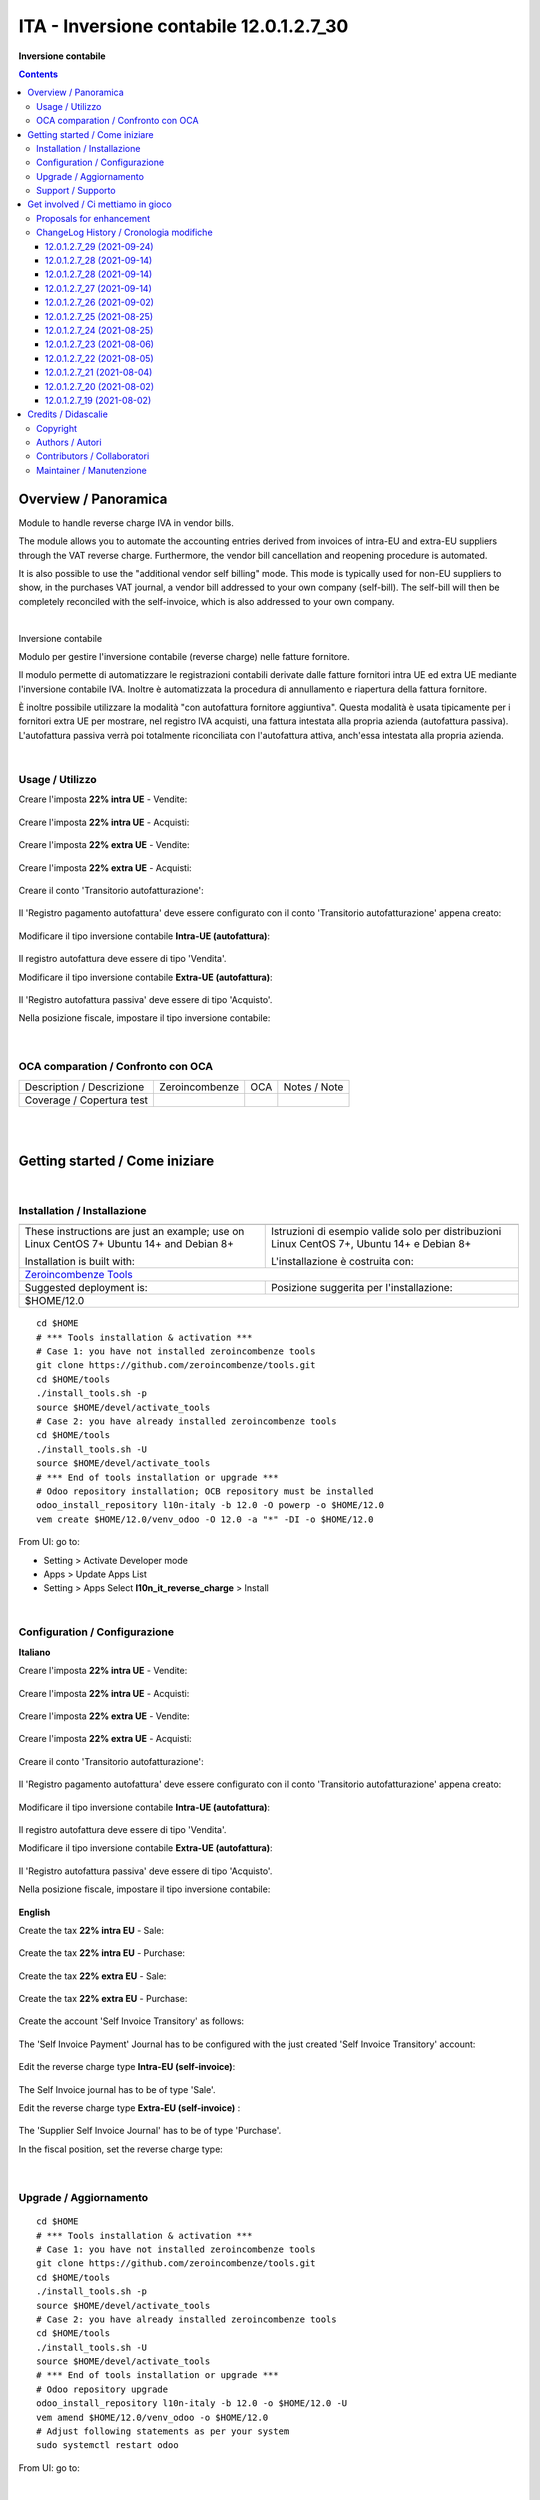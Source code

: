 
===============================================
|icon| ITA - Inversione contabile 12.0.1.2.7_30
===============================================


**Inversione contabile**

.. |icon| image:: https://raw.githubusercontent.com/PowERP-cloud/l10n-italy/12.0/l10n_it_reverse_charge/static/description/icon.png

|Maturity| |Build Status| |license opl|


.. contents::



Overview / Panoramica
=====================

|en| Module to handle reverse charge IVA in vendor bills.

The module allows you to automate the accounting entries derived from invoices of intra-EU and extra-EU suppliers through the VAT reverse charge.
Furthermore, the vendor bill cancellation and reopening procedure is automated.

It is also possible to use the "additional vendor self billing" mode.
This mode is typically used for non-EU suppliers to show, in the purchases VAT journal, a vendor bill addressed to your own company (self-bill).
The self-bill will then be completely reconciled with the self-invoice, which is also addressed to your own company.


|

|it| Inversione contabile

Modulo per gestire l'inversione contabile (reverse charge) nelle fatture fornitore.

Il modulo permette di automatizzare le registrazioni contabili derivate dalle fatture fornitori intra UE ed extra UE mediante l'inversione contabile IVA.
Inoltre è automatizzata la procedura di annullamento e riapertura della fattura fornitore.

È inoltre possibile utilizzare la modalità "con autofattura fornitore aggiuntiva".
Questa modalità è usata tipicamente per i fornitori extra UE per mostrare, nel registro IVA acquisti, una fattura intestata alla propria azienda (autofattura passiva).
L'autofattura passiva verrà poi totalmente riconciliata con l'autofattura attiva, anch'essa intestata alla propria azienda.



|

Usage / Utilizzo
----------------

Creare l'imposta **22% intra UE** - Vendite:

.. figure:: https://raw.githubusercontent.com/OCA/l10n-italy/12.0/l10n_it_reverse_charge/static/description/tax_22_v_i_ue.png
   :alt: 22% intra UE - Vendite
   :width: 600 px

Creare l'imposta **22% intra UE** - Acquisti:

.. figure:: https://raw.githubusercontent.com/OCA/l10n-italy/12.0/l10n_it_reverse_charge/static/description/tax_22_a_i_ue.png
  :alt: 22% intra UE - Acquisti
  :width: 600 px

Creare l'imposta **22% extra UE** - Vendite:

.. figure:: https://raw.githubusercontent.com/OCA/l10n-italy/12.0/l10n_it_reverse_charge/static/description/tax_22_v_e_ue.png
   :alt: 22% extra UE - Vendite
   :width: 600 px

Creare l'imposta **22% extra UE** - Acquisti:

.. figure:: https://raw.githubusercontent.com/OCA/l10n-italy/12.0/l10n_it_reverse_charge/static/description/tax_22_a_e_ue.png
  :alt: 22% extra UE - Acquisti
  :width: 600 px

Creare il conto 'Transitorio autofatturazione':

.. figure:: https://raw.githubusercontent.com/OCA/l10n-italy/12.0/l10n_it_reverse_charge/static/description/temp_account_auto_inv.png
  :alt: conto transitorio Autofattura
  :width: 600 px

Il 'Registro pagamento autofattura' deve essere configurato con il conto 'Transitorio autofatturazione' appena creato:

.. figure:: https://raw.githubusercontent.com/OCA/l10n-italy/12.0/l10n_it_reverse_charge/static/description/registro_riconciliazione.png
  :alt: Registro pagamento autofattura
  :width: 600 px

Modificare il tipo inversione contabile **Intra-UE (autofattura)**:

.. figure:: https://raw.githubusercontent.com/OCA/l10n-italy/12.0/l10n_it_reverse_charge/static/description/rc_selfinvoice.png
  :alt: inversione contabile con Autofattura
  :width: 600 px

Il registro autofattura deve essere di tipo 'Vendita'.

Modificare il tipo inversione contabile **Extra-UE (autofattura)**:

.. figure:: https://raw.githubusercontent.com/OCA/l10n-italy/12.0/l10n_it_reverse_charge/static/description/rc_selfinvoice_extra.png
  :alt: inversione contabile con Autofattura
  :width: 600 px

Il 'Registro autofattura passiva' deve essere di tipo 'Acquisto'.


Nella posizione fiscale, impostare il tipo inversione contabile:

.. figure:: https://raw.githubusercontent.com/OCA/l10n-italy/12.0/l10n_it_reverse_charge/static/description/fiscal_pos_intra.png
  :alt: Impostazione posizioni fiscali Intra CEE
  :width: 600 px

.. figure:: https://raw.githubusercontent.com/OCA/l10n-italy/12.0/l10n_it_reverse_charge/static/description/fiscal_pos_extra.png
  :alt: Impostazione posizioni fiscali Extra CEE
  :width: 600 px


|

OCA comparation / Confronto con OCA
-----------------------------------


+-----------------------------------------------------------------+-------------------+----------------+--------------------------------+
| Description / Descrizione                                       | Zeroincombenze    | OCA            | Notes / Note                   |
+-----------------------------------------------------------------+-------------------+----------------+--------------------------------+
| Coverage / Copertura test                                       |  |Codecov Status| | |OCA Codecov|  |                                |
+-----------------------------------------------------------------+-------------------+----------------+--------------------------------+


|
|

Getting started / Come iniziare
===============================

|Try Me|


|

Installation / Installazione
----------------------------


+---------------------------------+------------------------------------------+
| |en|                            | |it|                                     |
+---------------------------------+------------------------------------------+
| These instructions are just an  | Istruzioni di esempio valide solo per    |
| example; use on Linux CentOS 7+ | distribuzioni Linux CentOS 7+,           |
| Ubuntu 14+ and Debian 8+        | Ubuntu 14+ e Debian 8+                   |
|                                 |                                          |
| Installation is built with:     | L'installazione è costruita con:         |
+---------------------------------+------------------------------------------+
| `Zeroincombenze Tools <https://zeroincombenze-tools.readthedocs.io/>`__    |
+---------------------------------+------------------------------------------+
| Suggested deployment is:        | Posizione suggerita per l'installazione: |
+---------------------------------+------------------------------------------+
| $HOME/12.0                                                                 |
+----------------------------------------------------------------------------+

::

    cd $HOME
    # *** Tools installation & activation ***
    # Case 1: you have not installed zeroincombenze tools
    git clone https://github.com/zeroincombenze/tools.git
    cd $HOME/tools
    ./install_tools.sh -p
    source $HOME/devel/activate_tools
    # Case 2: you have already installed zeroincombenze tools
    cd $HOME/tools
    ./install_tools.sh -U
    source $HOME/devel/activate_tools
    # *** End of tools installation or upgrade ***
    # Odoo repository installation; OCB repository must be installed
    odoo_install_repository l10n-italy -b 12.0 -O powerp -o $HOME/12.0
    vem create $HOME/12.0/venv_odoo -O 12.0 -a "*" -DI -o $HOME/12.0

From UI: go to:

* |menu| Setting > Activate Developer mode 
* |menu| Apps > Update Apps List
* |menu| Setting > Apps |right_do| Select **l10n_it_reverse_charge** > Install


|

Configuration / Configurazione
------------------------------

**Italiano**

Creare l'imposta **22% intra UE** - Vendite:

.. figure:: ../static/description/tax_22_v_i_ue.png
   :alt: 22% intra UE - Vendite
   :width: 600 px

Creare l'imposta **22% intra UE** - Acquisti:

.. figure:: ../static/description/tax_22_a_i_ue.png
  :alt: 22% intra UE - Acquisti
  :width: 600 px

Creare l'imposta **22% extra UE** - Vendite:

.. figure:: ../static/description/tax_22_v_e_ue.png
   :alt: 22% extra UE - Vendite
   :width: 600 px

Creare l'imposta **22% extra UE** - Acquisti:

.. figure:: ../static/description/tax_22_a_e_ue.png
  :alt: 22% extra UE - Acquisti
  :width: 600 px

Creare il conto 'Transitorio autofatturazione':

.. figure:: ../static/description/temp_account_auto_inv.png
  :alt: conto transitorio Autofattura
  :width: 600 px

Il 'Registro pagamento autofattura' deve essere configurato con il conto 'Transitorio autofatturazione' appena creato:

.. figure:: ../static/description/registro_riconciliazione.png
  :alt: Registro pagamento autofattura
  :width: 600 px

Modificare il tipo inversione contabile **Intra-UE (autofattura)**:

.. figure:: ../static/description/rc_selfinvoice.png
  :alt: inversione contabile con Autofattura
  :width: 600 px

Il registro autofattura deve essere di tipo 'Vendita'.

Modificare il tipo inversione contabile **Extra-UE (autofattura)**:

.. figure:: ../static/description/rc_selfinvoice_extra.png
  :alt: inversione contabile con Autofattura
  :width: 600 px

Il 'Registro autofattura passiva' deve essere di tipo 'Acquisto'.


Nella posizione fiscale, impostare il tipo inversione contabile:

.. figure:: ../static/description/fiscal_pos_intra.png
  :alt: Impostazione posizioni fiscali Intra CEE
  :width: 600 px

.. figure:: ../static/description/fiscal_pos_extra.png
  :alt: Impostazione posizioni fiscali Extra CEE
  :width: 600 px

**English**

Create the tax **22% intra EU** - Sale:

.. figure:: ../static/description/tax_22_v_i_ue.png
   :alt: 22% intra UE - Sale
   :width: 600 px

Create the tax **22% intra EU** - Purchase:

.. figure:: ../static/description/tax_22_a_i_ue.png
  :alt: 22% intra UE - Purchase
  :width: 600 px

Create the tax **22% extra EU** - Sale:

.. figure:: ../static/description/tax_22_v_e_ue.png
   :alt: 22% extra UE - Sale
   :width: 600 px

Create the tax **22% extra EU** - Purchase:

.. figure:: ../static/description/tax_22_a_e_ue.png
  :alt: 22% extra UE - Purchase
  :width: 600 px

Create the account 'Self Invoice Transitory' as follows:

.. figure:: ../static/description/temp_account_auto_inv.png
  :alt: Self Invoice Transitory Account
  :width: 600 px

The 'Self Invoice Payment' Journal has to be configured with the just created 'Self Invoice Transitory' account:

.. figure:: ../static/description/registro_riconciliazione.png
  :alt: Registro pagamento autofattura
  :width: 600 px

Edit the reverse charge type **Intra-EU (self-invoice)**:

.. figure:: ../static/description/rc_selfinvoice.png
  :alt: reverse charge with Self Invoice
  :width: 600 px

The Self Invoice journal has to be of type 'Sale'.

Edit the reverse charge type **Extra-EU (self-invoice)** :

.. figure:: ../static/description/rc_selfinvoice_extra.png
  :alt: reverse charge with Self Invoice
  :width: 600 px

The 'Supplier Self Invoice Journal' has to be of type 'Purchase'.

In the fiscal position, set the reverse charge type:

.. figure:: ../static/description/fiscal_pos_intra.png
  :alt: Impostazione posizioni fiscali Intra CEE
  :width: 600 px

.. figure:: ../static/description/fiscal_pos_extra.png
  :alt: Impostazione posizioni fiscali Extra CEE
  :width: 600 px


|

Upgrade / Aggiornamento
-----------------------


::

    cd $HOME
    # *** Tools installation & activation ***
    # Case 1: you have not installed zeroincombenze tools
    git clone https://github.com/zeroincombenze/tools.git
    cd $HOME/tools
    ./install_tools.sh -p
    source $HOME/devel/activate_tools
    # Case 2: you have already installed zeroincombenze tools
    cd $HOME/tools
    ./install_tools.sh -U
    source $HOME/devel/activate_tools
    # *** End of tools installation or upgrade ***
    # Odoo repository upgrade
    odoo_install_repository l10n-italy -b 12.0 -o $HOME/12.0 -U
    vem amend $HOME/12.0/venv_odoo -o $HOME/12.0
    # Adjust following statements as per your system
    sudo systemctl restart odoo

From UI: go to:

|

Support / Supporto
------------------


This module is maintained by the / Questo modulo è mantenuto dalla rete di imprese `Powerp <http://www.powerp.it/>`__

Developer companies are / I soci sviluppatoro sono:

* `Didotech s.r.l. <http://www.didotech.com>`__
* `SHS-AV s.r.l. <https://www.shs-av.com/>`__


|
|

Get involved / Ci mettiamo in gioco
===================================

Bug reports are welcome! You can use the issue tracker to report bugs,
and/or submit pull requests on `GitHub Issues
<https://github.com/PowERP-cloud/l10n-italy/issues>`_.

In case of trouble, please check there if your issue has already been reported.

Proposals for enhancement
-------------------------


If you have a proposal to change this module, you may want to send an email to <info@powerp.it> for initial feedback.
An Enhancement Proposal may be submitted if your idea gains ground.


ChangeLog History / Cronologia modifiche
----------------------------------------

12.0.1.2.7_29 (2021-09-24)
~~~~~~~~~~~~~~~~~~~~~~~~~~

[FIX] Gestito bug tasse multiple su movimento contabile

12.0.1.2.7_28 (2021-09-14)
~~~~~~~~~~~~~~~~~~~~~~~~~~

[FIX] Gestito bug nota di credito fornitore e auto fattura di tipo nota di credito

12.0.1.2.7_28 (2021-09-14)
~~~~~~~~~~~~~~~~~~~~~~~~~~

[FIX] Risolto bug fattura fornitore con posizione fiscale RC self

12.0.1.2.7_27 (2021-09-14)
~~~~~~~~~~~~~~~~~~~~~~~~~~

[FIX] Risolto bug fattura cliente con posizione fiscale RC

12.0.1.2.7_26 (2021-09-02)
~~~~~~~~~~~~~~~~~~~~~~~~~~

[FIX] Risolto bug partner assente nella registrazione contabile di RC

12.0.1.2.7_25 (2021-08-25)
~~~~~~~~~~~~~~~~~~~~~~~~~~

[REF] Rimosso codice inutile

12.0.1.2.7_24 (2021-08-25)
~~~~~~~~~~~~~~~~~~~~~~~~~~

[FIX] Out invoice/refund do not execute RC actions / Azioni di RC ignorate per fatture / NC di vendita

12.0.1.2.7_23 (2021-08-06)
~~~~~~~~~~~~~~~~~~~~~~~~~~

[FIX] Fix bug POW-450 partner vuoto in registrazione contabile

12.0.1.2.7_22 (2021-08-05)
~~~~~~~~~~~~~~~~~~~~~~~~~~

[FIX] Impostato date applicazione iva e iva bilancio nell'autofattura

12.0.1.2.7_21 (2021-08-04)
~~~~~~~~~~~~~~~~~~~~~~~~~~

[FIX] Impostato data di registrazione nell'autofattura in tutti i campi data

12.0.1.2.7_20 (2021-08-02)
~~~~~~~~~~~~~~~~~~~~~~~~~~

[FIX] Impostato data di registrazione in tutti i movimenti contabili

12.0.1.2.7_19 (2021-08-02)
~~~~~~~~~~~~~~~~~~~~~~~~~~

[FIX] Impostato data di registrazione in autofattura



|
|

Credits / Didascalie
====================

Copyright
---------

Odoo is a trademark of `Odoo S.A. <https://www.odoo.com/>`__ (formerly OpenERP)



|

Authors / Autori
----------------

* `Odoo Community Association (OCA) <https://odoo-community.org>`__
* `SHS-AV s.r.l. <https://www.zeroincombenze.it/>`__
* `Didotech s.r.l. <https://www.didotech.com>`__
* `powERP <https://www.powerp.it>`__


Contributors / Collaboratori
----------------------------

* Davide Corio
* Alex Comba <alex.comba@agilebg.com>
* Lorenzo Battistini <lorenzo.battistini@agilebg.com
* Antonio Maria Vigliotti <antoniomaria.vigliotti@gmail.com>
* Marco Tosato <marco.tosato@didotech.com>
* Fabio Giovannelli <fabio.giovannelli@didotech.com>


Maintainer / Manutenzione
-------------------------


This module is maintained by the / Questo modulo è mantenuto dalla rete di imprese Powerp <http://www.powerp.it/>
Developer companies are / I soci sviluppatoro sono:
* Didotech s.r.l. <http://www.didotech.com>
* SHS-AV s.r.l. <https://www.shs-av.com/>


|

----------------


|en| **Powerp** is an Italian enterprises network, whose mission is to develop high-level addons designed for Italian enterprise companies.

`Powerp <http://www.powerp.it/>`__ code adds new enhanced features to Italian localization and it released under `LGPL <https://www.gnu.org/licenses/lgpl-3.0.html>`__ or `OPL <https://www.odoo.com/documentation/user/14.0/legal/licenses/licenses.html>`__ licenses.

|it| `Powerp <http://www.powerp.it/>`__ è una rete di imprese italiane, nata con la missione di sviluppare moduli per le PMI.

Il codice di `Powerp <http://www.powerp.it/>`__ aggiunge caratteristiche evolute alla localizzazione italiana; il codice è rilasciato con licenze `LGPL <https://www.gnu.org/licenses/lgpl-3.0.html>`__ e `OPL <https://www.odoo.com/documentation/user/14.0/legal/licenses/licenses.html>`__

I soci fondatori sono:

* `Didotech s.r.l. <http://www.didotech.com>`__
* `SHS-AV s.r.l. <https://www.shs-av.com/>`__
* `Xplain s.r.l. <http://x-plain.it//>`__



|chat_with_us|


|

This module is part of l10n-italy project.

Last Update / Ultimo aggiornamento: 2021-09-27

.. |Maturity| image:: https://img.shields.io/badge/maturity-Beta-yellow.png
    :target: https://odoo-community.org/page/development-status
    :alt: 
.. |Build Status| image:: https://travis-ci.org/PowERP-cloud/l10n-italy.svg?branch=12.0
    :target: https://travis-ci.com/PowERP-cloud/l10n-italy
    :alt: github.com
.. |license gpl| image:: https://img.shields.io/badge/licence-LGPL--3-7379c3.svg
    :target: http://www.gnu.org/licenses/lgpl-3.0-standalone.html
    :alt: License: LGPL-3
.. |license opl| image:: https://img.shields.io/badge/licence-OPL-7379c3.svg
    :target: https://www.odoo.com/documentation/user/14.0/legal/licenses/licenses.html
    :alt: License: OPL
.. |Coverage Status| image:: https://coveralls.io/repos/github/PowERP-cloud/l10n-italy/badge.svg?branch=12.0
    :target: https://coveralls.io/github/PowERP-cloud/l10n-italy?branch=12.0
    :alt: Coverage
.. |Codecov Status| image:: https://codecov.io/gh/PowERP-cloud/l10n-italy/branch/12.0/graph/badge.svg
    :target: https://codecov.io/gh/PowERP-cloud/l10n-italy/branch/12.0
    :alt: Codecov
.. |Tech Doc| image:: https://www.zeroincombenze.it/wp-content/uploads/ci-ct/prd/button-docs-12.svg
    :target: https://wiki.zeroincombenze.org/en/Odoo/12.0/dev
    :alt: Technical Documentation
.. |Help| image:: https://www.zeroincombenze.it/wp-content/uploads/ci-ct/prd/button-help-12.svg
    :target: https://wiki.zeroincombenze.org/it/Odoo/12.0/man
    :alt: Technical Documentation
.. |Try Me| image:: https://www.zeroincombenze.it/wp-content/uploads/ci-ct/prd/button-try-it-12.svg
    :target: https://erp12.zeroincombenze.it
    :alt: Try Me
.. |OCA Codecov| image:: https://codecov.io/gh/OCA/l10n-italy/branch/12.0/graph/badge.svg
    :target: https://codecov.io/gh/OCA/l10n-italy/branch/12.0
    :alt: Codecov
.. |Odoo Italia Associazione| image:: https://www.odoo-italia.org/images/Immagini/Odoo%20Italia%20-%20126x56.png
   :target: https://odoo-italia.org
   :alt: Odoo Italia Associazione
.. |Zeroincombenze| image:: https://avatars0.githubusercontent.com/u/6972555?s=460&v=4
   :target: https://www.zeroincombenze.it/
   :alt: Zeroincombenze
.. |en| image:: https://raw.githubusercontent.com/zeroincombenze/grymb/master/flags/en_US.png
   :target: https://www.facebook.com/Zeroincombenze-Software-gestionale-online-249494305219415/
.. |it| image:: https://raw.githubusercontent.com/zeroincombenze/grymb/master/flags/it_IT.png
   :target: https://www.facebook.com/Zeroincombenze-Software-gestionale-online-249494305219415/
.. |check| image:: https://raw.githubusercontent.com/zeroincombenze/grymb/master/awesome/check.png
.. |no_check| image:: https://raw.githubusercontent.com/zeroincombenze/grymb/master/awesome/no_check.png
.. |menu| image:: https://raw.githubusercontent.com/zeroincombenze/grymb/master/awesome/menu.png
.. |right_do| image:: https://raw.githubusercontent.com/zeroincombenze/grymb/master/awesome/right_do.png
.. |exclamation| image:: https://raw.githubusercontent.com/zeroincombenze/grymb/master/awesome/exclamation.png
.. |warning| image:: https://raw.githubusercontent.com/zeroincombenze/grymb/master/awesome/warning.png
.. |same| image:: https://raw.githubusercontent.com/zeroincombenze/grymb/master/awesome/same.png
.. |late| image:: https://raw.githubusercontent.com/zeroincombenze/grymb/master/awesome/late.png
.. |halt| image:: https://raw.githubusercontent.com/zeroincombenze/grymb/master/awesome/halt.png
.. |info| image:: https://raw.githubusercontent.com/zeroincombenze/grymb/master/awesome/info.png
.. |xml_schema| image:: https://raw.githubusercontent.com/zeroincombenze/grymb/master/certificates/iso/icons/xml-schema.png
   :target: https://github.com/zeroincombenze/grymb/blob/master/certificates/iso/scope/xml-schema.md
.. |DesktopTelematico| image:: https://raw.githubusercontent.com/zeroincombenze/grymb/master/certificates/ade/icons/DesktopTelematico.png
   :target: https://github.com/zeroincombenze/grymb/blob/master/certificates/ade/scope/Desktoptelematico.md
.. |FatturaPA| image:: https://raw.githubusercontent.com/zeroincombenze/grymb/master/certificates/ade/icons/fatturapa.png
   :target: https://github.com/zeroincombenze/grymb/blob/master/certificates/ade/scope/fatturapa.md
.. |chat_with_us| image:: https://www.shs-av.com/wp-content/chat_with_us.gif
   :target: https://t.me/axitec_helpdesk

